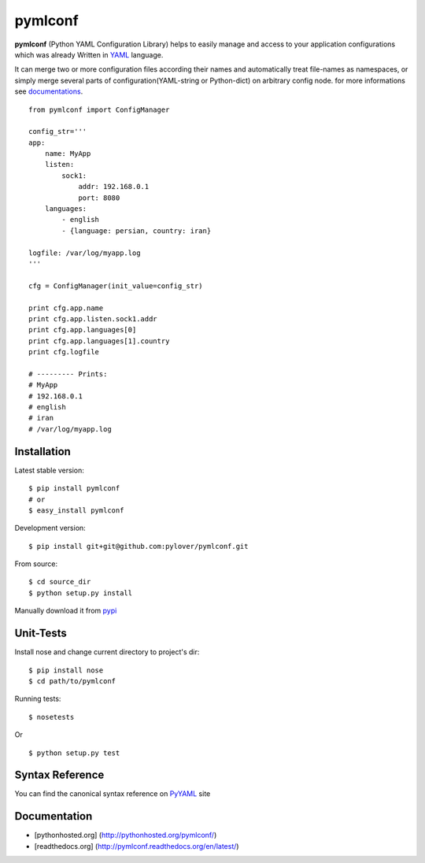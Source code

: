 pymlconf
========

**pymlconf** (Python YAML Configuration Library) helps to easily manage
and access to your application configurations which was already Written
in `YAML <http://pyyaml.org>`__ language.

It can merge two or more configuration files according their names and
automatically treat file-names as namespaces, or simply merge several
parts of configuration(YAML-string or Python-dict) on arbitrary config
node. for more informations see
`documentations <https://github.com/pylover/pymlconf#documentation>`__.

::

    from pymlconf import ConfigManager

    config_str='''
    app:
        name: MyApp
        listen:
            sock1:
                addr: 192.168.0.1
                port: 8080
        languages:
            - english
            - {language: persian, country: iran}

    logfile: /var/log/myapp.log
    '''

    cfg = ConfigManager(init_value=config_str)

    print cfg.app.name
    print cfg.app.listen.sock1.addr
    print cfg.app.languages[0]
    print cfg.app.languages[1].country
    print cfg.logfile

    # --------- Prints:
    # MyApp
    # 192.168.0.1
    # english
    # iran
    # /var/log/myapp.log

Installation
~~~~~~~~~~~~

Latest stable version:

::

    $ pip install pymlconf
    # or
    $ easy_install pymlconf

Development version:

::

    $ pip install git+git@github.com:pylover/pymlconf.git

From source:

::

    $ cd source_dir
    $ python setup.py install

Manually download it from
`pypi <https://pypi.python.org/pypi/pymlconf>`__

Unit-Tests
~~~~~~~~~~

Install nose and change current directory to project's dir:

::

    $ pip install nose
    $ cd path/to/pymlconf

Running tests:

::

    $ nosetests


Or

::

    $ python setup.py test

Syntax Reference
~~~~~~~~~~~~~~~~

You can find the canonical syntax reference on
`PyYAML <http://pyyaml.org/wiki/PyYAMLDocumentation#YAMLsyntax>`__ site

Documentation
~~~~~~~~~~~~~

-  [pythonhosted.org] (http://pythonhosted.org/pymlconf/)
-  [readthedocs.org] (http://pymlconf.readthedocs.org/en/latest/)

